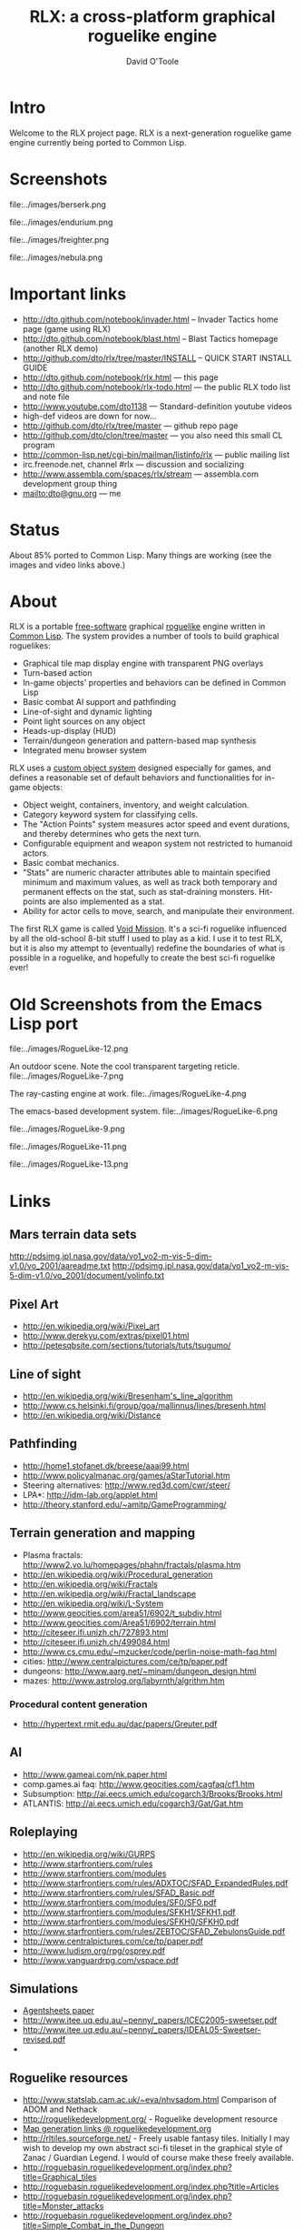 #+TITLE: RLX: a cross-platform graphical roguelike engine 
#+AUTHOR: David O'Toole

* Intro

Welcome to the RLX project page. RLX is a next-generation roguelike
game engine currently being ported to Common Lisp.

* Screenshots

file:../images/berserk.png

file:../images/endurium.png

file:../images/freighter.png

file:../images/nebula.png


* Important links

- http://dto.github.com/notebook/invader.html -- Invader Tactics home page (game using RLX)
- http://dto.github.com/notebook/blast.html -- Blast Tactics homepage (another RLX demo)
- http://github.com/dto/rlx/tree/master/INSTALL -- QUICK START INSTALL GUIDE
- http://dto.github.com/notebook/rlx.html --- this page
- http://dto.github.com/notebook/rlx-todo.html --- the public RLX todo list and note file
- http://www.youtube.com/dto1138 --- Standard-definition youtube videos
- high-def videos are down for now...
- http://github.com/dto/rlx/tree/master --- github repo page
- http://github.com/dto/clon/tree/master --- you also need this small CL program
- http://common-lisp.net/cgi-bin/mailman/listinfo/rlx --- public mailing list
- irc.freenode.net, channel #rlx --- discussion and socializing
- http://www.assembla.com/spaces/rlx/stream --- assembla.com development group thing
- mailto:dto@gnu.org --- me

* Status

About 85% ported to Common Lisp. Many things are working (see the
images and video links above.)

* About

RLX is a portable [[http://en.wikipedia.org/wiki/Free_software][free-software]] graphical [[http://en.wikipedia.org/wiki/Roguelike][roguelike]] engine written in
[[http://en.wikipedia.org/wiki/Common_lisp][Common Lisp]]. The system provides a number of tools to build graphical
roguelikes:

 - Graphical tile map display engine with transparent PNG overlays 
 - Turn-based action
 - In-game objects' properties and behaviors can be defined in Common Lisp
 - Basic combat AI support and pathfinding 
 - Line-of-sight and dynamic lighting
 - Point light sources on any object 
 - Heads-up-display (HUD)
 - Terrain/dungeon generation and pattern-based map synthesis
 - Integrated menu browser system

RLX uses a [[http://github.com/dto/clon][custom object system]] designed especially for games, and
defines a reasonable set of default behaviors and functionalities for
in-game objects:

 - Object weight, containers, inventory, and weight calculation.
 - Category keyword system for classifying cells.
 - The "Action Points" system measures actor speed and event
   durations, and thereby determines who gets the next turn.
 - Configurable equipment and weapon system not restricted to humanoid
   actors.
 - Basic combat mechanics.
 - "Stats" are numeric character attributes able to maintain specified
   minimum and maximum values, as well as track both temporary and
   permanent effects on the stat, such as stat-draining
   monsters. Hit-points are also implemented as a stat.
 - Ability for actor cells to move, search, and manipulate their
   environment.

The first RLX game is called [[file:vm0-design.org][Void Mission]]. It's a sci-fi roguelike
influenced by all the old-school 8-bit stuff I used to play as a
kid. I use it to test RLX, but it is also my attempt to (eventually)
redefine the boundaries of what is possible in a roguelike, and
hopefully to create the best sci-fi roguelike ever!

* Old Screenshots from the Emacs Lisp port

file:../images/RogueLike-12.png

An outdoor scene. Note the cool transparent targeting reticle.
file:../images/RogueLike-7.png

The ray-casting engine at work.
file:../images/RogueLike-4.png

The emacs-based development system.
file:../images/RogueLike-6.png

file:../images/RogueLike-9.png

file:../images/RogueLike-11.png

file:../images/RogueLike-13.png

* Links

** Mars terrain data sets
  
http://pdsimg.jpl.nasa.gov/data/vo1_vo2-m-vis-5-dim-v1.0/vo_2001/aareadme.txt
http://pdsimg.jpl.nasa.gov/data/vo1_vo2-m-vis-5-dim-v1.0/vo_2001/document/volinfo.txt

** Pixel Art

 - http://en.wikipedia.org/wiki/Pixel_art
 - http://www.derekyu.com/extras/pixel01.html
 - http://petesqbsite.com/sections/tutorials/tuts/tsugumo/

** Line of sight

 - http://en.wikipedia.org/wiki/Bresenham's_line_algorithm
 - http://www.cs.helsinki.fi/group/goa/mallinnus/lines/bresenh.html
 - http://en.wikipedia.org/wiki/Distance

** Pathfinding

 - http://home1.stofanet.dk/breese/aaai99.html
 - http://www.policyalmanac.org/games/aStarTutorial.htm
 - Steering alternatives: http://www.red3d.com/cwr/steer/
 - LPA*: http://idm-lab.org/applet.html
 - http://theory.stanford.edu/~amitp/GameProgramming/

** Terrain generation and mapping

 - Plasma fractals: http://www2.vo.lu/homepages/phahn/fractals/plasma.htm
 - http://en.wikipedia.org/wiki/Procedural_generation
 - http://en.wikipedia.org/wiki/Fractals
 - http://en.wikipedia.org/wiki/Fractal_landscape
 - http://en.wikipedia.org/wiki/L-System
 - http://www.geocities.com/area51/6902/t_subdiv.html
 - http://www.geocities.com/Area51/6902/terrain.html
 - http://citeseer.ifi.unizh.ch/727893.html
 - http://citeseer.ifi.unizh.ch/499084.html
 - http://www.cs.cmu.edu/~mzucker/code/perlin-noise-math-faq.html
 - cities: http://www.centralpictures.com/ce/tp/paper.pdf
 - dungeons: http://www.aarg.net/~minam/dungeon_design.html
 - mazes: http://www.astrolog.org/labyrnth/algrithm.htm
*** Procedural content generation

  - http://hypertext.rmit.edu.au/dac/papers/Greuter.pdf

** AI

 - http://www.gameai.com/nk.paper.html
 - comp.games.ai faq: http://www.geocities.com/cagfaq/cf1.htm
 - Subsumption: http://ai.eecs.umich.edu/cogarch3/Brooks/Brooks.html
 - ATLANTIS: http://ai.eecs.umich.edu/cogarch3/Gat/Gat.htm
** Roleplaying

 - http://en.wikipedia.org/wiki/GURPS
 - http://www.starfrontiers.com/rules
 - http://www.starfrontiers.com/modules
 - http://www.starfrontiers.com/rules/ADXTOC/SFAD_ExpandedRules.pdf
 - http://www.starfrontiers.com/rules/SFAD_Basic.pdf 
 - http://www.starfrontiers.com/modules/SF0/SF0.pdf
 - http://www.starfrontiers.com/modules/SFKH1/SFKH1.pdf
 - http://www.starfrontiers.com/modules/SFKH0/SFKH0.pdf
 - http://www.starfrontiers.com/rules/ZEBTOC/SFAD_ZebulonsGuide.pdf
 - http://www.centralpictures.com/ce/tp/paper.pdf
 - http://www.ludism.org/rpg/osprey.pdf
 - http://www.vanguardrpg.com/vspace.pdf

** Simulations

 - [[http://citeseer.ist.psu.edu/256619.html][Agentsheets paper]]
 - http://www.itee.uq.edu.au/~penny/_papers/ICEC2005-sweetser.pdf
 - http://www.itee.uq.edu.au/~penny/_papers/IDEAL05-Sweetser-revised.pdf
 - 
 
** Roguelike resources

 - http://www.statslab.cam.ac.uk/~eva/nhvsadom.html Comparison of ADOM and Nethack
 - http://roguelikedevelopment.org/ - Roguelike development resource
 - [[http://roguelikedevelopment.org/php/category/showCategory.php?path=development/&category=MAP][Map generation links @ roguelikedevelopment.org]]
 - http://rltiles.sourceforge.net/ - Freely usable fantasy
   tiles. Initially I may wish to develop my own abstract sci-fi
   tileset in the graphical style of Zanac / Guardian Legend. I would
   of course make these freely available.
 - http://roguebasin.roguelikedevelopment.org/index.php?title=Graphical_tiles
 - http://roguebasin.roguelikedevelopment.org/index.php?title=Articles
 - http://roguebasin.roguelikedevelopment.org/index.php?title=Monster_attacks
 - http://roguebasin.roguelikedevelopment.org/index.php?title=Simple_Combat_in_the_Dungeon 
 - http://roguebasin.roguelikedevelopment.org/index.php?title=Cellular_Automata_Method_for_Generating_Random_Cave-Like_Levels
 - http://roguebasin.roguelikedevelopment.org/index.php?title=Roguelike_Intelligence_-_Stateless_AIs


